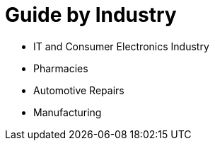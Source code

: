 = Guide by Industry

* IT and Consumer Electronics Industry
* Pharmacies
* Automotive Repairs
* Manufacturing
